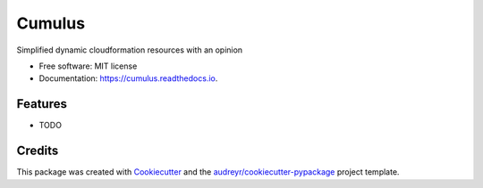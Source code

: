 =======
Cumulus
=======


.. image:: https://img.shields.io/pypi/v/cumulus.svg
        :target: https://pypi.python.org/pypi/cumulus

.. image:: https://img.shields.io/travis/brettswift/cumulus.svg
        :target: https://travis-ci.org/brettswift/cumulus

.. image:: https://readthedocs.org/projects/cumulus/badge/?version=latest
        :target: https://cumulus.readthedocs.io/en/latest/?badge=latest
        :alt: Documentation Status




Simplified dynamic cloudformation resources with an opinion


* Free software: MIT license
* Documentation: https://cumulus.readthedocs.io.


Features
--------

* TODO

Credits
-------

This package was created with Cookiecutter_ and the `audreyr/cookiecutter-pypackage`_ project template.

.. _Cookiecutter: https://github.com/audreyr/cookiecutter
.. _`audreyr/cookiecutter-pypackage`: https://github.com/audreyr/cookiecutter-pypackage
